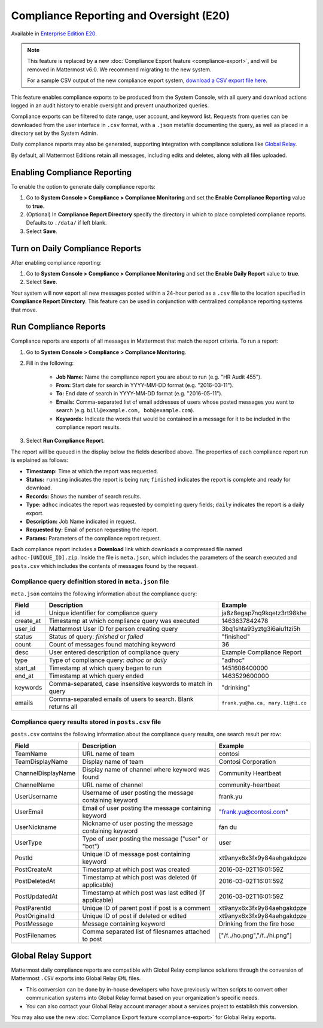 Compliance Reporting and Oversight (E20)
-----------------------------------------

Available in `Enterprise Edition E20 <https://mattermost.com/pricing-self-managed/>`__.

.. note::
  
  This feature is replaced by a new :doc:`Compliance Export feature <compliance-export>`, and will be removed in Mattermost v6.0. We recommend migrating to the new system.
  
  For a sample CSV output of the new compliance export system, `download a CSV export file here <https://github.com/mattermost/docs/blob/master/source/samples/csv_export.zip>`__.

This feature enables compliance exports to be produced from the System Console, with all query and download actions logged in an audit history to enable oversight and prevent unauthorized queries.

Compliance exports can be filtered to date range, user account, and keyword list. Requests from queries can be downloaded from the user interface in ``.csv`` format, with a ``.json`` metafile documenting the query, as well as placed in a directory set by the System Admin.

Daily compliance reports may also be generated, supporting integration with compliance solutions like `Global Relay <https://docs.mattermost.com/administration/compliance.html#global-relay-support>`__.

By default, all Mattermost Editions retain all messages, including edits and deletes, along with all files uploaded.

Enabling Compliance Reporting 
=============================

To enable the option to generate daily compliance reports:

1. Go to **System Console > Compliance > Compliance Monitoring** and set the **Enable Compliance Reporting** value to **true**.
2. (Optional) In **Compliance Report Directory** specify the directory in which to place completed compliance reports. Defaults to ``./data/`` if left blank.
3. Select **Save**.

Turn on Daily Compliance Reports 
================================

After enabling compliance reporting: 

1. Go to **System Console > Compliance > Compliance Monitoring** and set the **Enable Daily Report** value to **true**.
2. Select **Save**. 

Your system will now export all new messages posted within a 24-hour period as a ``.csv`` file to the location specified in **Compliance Report Directory**. This feature can be used in conjunction with centralized compliance reporting systems that move.

Run Compliance Reports  
======================

Compliance reports are exports of all messages in Mattermost that match the report criteria. To run a report:

1. Go to **System Console > Compliance > Compliance Monitoring**.
2. Fill in the following:

     - **Job Name:** Name the compliance report you are about to run (e.g. "HR Audit 455").
     - **From:** Start date for search in YYYY-MM-DD format (e.g. "2016-03-11").
     - **To:** End date of search in YYYY-MM-DD format (e.g. "2016-05-11").
     - **Emails:** Comma-separated list of email addresses of users whose posted messages you want to search (e.g. ``bill@example.com, bob@example.com``).
     - **Keywords:** Indicate the words that would be contained in a message for it to be included in the compliance report results.
3. Select **Run Compliance Report**.

The report will be queued in the display below the fields described above. The properties of each compliance report run is explained as follows: 

- **Timestamp:** Time at which the report was requested.
- **Status:** ``running`` indicates the report is being run; ``finished`` indicates the report is complete and ready for download.
- **Records:** Shows the number of search results.
- **Type:** ``adhoc`` indicates the report was requested by completing query fields; ``daily`` indicates the report is a daily export.
- **Description:** Job Name indicated in request.
- **Requested by:** Email of person requesting the report.
- **Params:** Parameters of the compliance report request.

Each compliance report includes a **Download** link which downloads a compressed file named ``adhoc-[UNIQUE_ID].zip``. Inside the file is ``meta.json``, which includes the parameters of the search executed and ``posts.csv`` which includes the contents of messages found by the request.

Compliance query definition stored in ``meta.json`` file
^^^^^^^^^^^^^^^^^^^^^^^^^^^^^^^^^^^^^^^^^^^^^^^^^^^^^^^^

``meta.json`` contains the following information about the compliance query:

+---------------------+---------------------------------------------------------------+-----------------------------------+
| Field               | Description                                                   | Example                           |
+=====================+===============================================================+===================================+
| id                  | Unique identifier for compliance query                        | ja8z8egap7nq9kqetz3rt98khe        |
+---------------------+---------------------------------------------------------------+-----------------------------------+
| create_at           | Timestamp at which compliance query was executed              | 1463637842478                     |
+---------------------+---------------------------------------------------------------+-----------------------------------+
| user_id             | Mattermost User ID for person creating query                  | 3bq1shta93yztg3i6aiu1tzi5h        |
+---------------------+---------------------------------------------------------------+-----------------------------------+
| status              | Status of query: *finished* or *failed*                       | "finished"                        |
+---------------------+---------------------------------------------------------------+-----------------------------------+
| count               | Count of messages found matching keyword                      | 36                                |
+---------------------+---------------------------------------------------------------+-----------------------------------+
| desc                | User entered description of compliance query                  | Example Compliance Report         | 
+---------------------+---------------------------------------------------------------+-----------------------------------+
| type                | Type of compliance query: *adhoc* or *daily*                  | "adhoc"                           | 
+---------------------+---------------------------------------------------------------+-----------------------------------+
| start_at            | Timestamp at which query began to run                         | 1451606400000                     | 
+---------------------+---------------------------------------------------------------+-----------------------------------+
| end_at              | Timestamp at which query ended                                | 1463529600000                     | 
+---------------------+---------------------------------------------------------------+-----------------------------------+
| keywords            | Comma-separated, case insensitive keywords to match in query  | "drinking"                        | 
+---------------------+---------------------------------------------------------------+-----------------------------------+
| emails              | Comma-separated emails of users to search. Blank returns all  | ``frank.yu@ha.ca, mary.li@hi.co`` |  
+---------------------+---------------------------------------------------------------+-----------------------------------+

Compliance query results stored in ``posts.csv`` file
^^^^^^^^^^^^^^^^^^^^^^^^^^^^^^^^^^^^^^^^^^^^^^^^^^^^^

``posts.csv`` contains the following information about the compliance query results, one search result per row:

+---------------------+---------------------------------------------------------------+-------------------------------+
| Field               | Description                                                   | Example                       |
+=====================+===============================================================+===============================+
| TeamName            | URL name of team                                              | contosi                       |
+---------------------+---------------------------------------------------------------+-------------------------------+
| TeamDisplayName     | Display name of team                                          | Contosi Corporation           | 
+---------------------+---------------------------------------------------------------+-------------------------------+
| ChannelDisplayName  | Display name of channel where keyword was found               | Community Heartbeat           | 
+---------------------+---------------------------------------------------------------+-------------------------------+
| ChannelName         | URL name of channel                                           | community-heartbeat           | 
+---------------------+---------------------------------------------------------------+-------------------------------+
| UserUsername        | Username of user posting the message containing keyword       | frank.yu                      |
+---------------------+---------------------------------------------------------------+-------------------------------+
| UserEmail           | Email of user posting the message containing keyword          | "frank.yu@contosi.com"        | 
+---------------------+---------------------------------------------------------------+-------------------------------+
| UserNickname        | Nickname of user posting the message containing keyword       | fan du                        | 
+---------------------+---------------------------------------------------------------+-------------------------------+
| UserType            | Type of user posting the message ("user" or "bot")            | user                          |
+---------------------+---------------------------------------------------------------+-------------------------------+
| PostId              | Unique ID of message post containing keyword                  | xt9anyx6x3fx9y84aehgakdpze    | 
+---------------------+---------------------------------------------------------------+-------------------------------+
| PostCreateAt        | Timestamp at which post was created                           | 2016-03-02T16:01:59Z          | 
+---------------------+---------------------------------------------------------------+-------------------------------+
| PostDeletedAt       | Timestamp at which post was deleted (if applicable)           | 2016-03-02T16:01:59Z          | 
+---------------------+---------------------------------------------------------------+-------------------------------+
| PostUpdatedAt       | Timestamp at which post was last edited (if applicable)       | 2016-03-02T16:01:59Z          | 
+---------------------+---------------------------------------------------------------+-------------------------------+
| PostParentId        | Unique ID of parent post if post is a comment                 | xt9anyx6x3fx9y84aehgakdpze    | 
+---------------------+---------------------------------------------------------------+-------------------------------+
| PostOriginalId      | Unique ID of post if deleted or edited                        | xt9anyx6x3fx9y84aehgakdpze    | 
+---------------------+---------------------------------------------------------------+-------------------------------+
| PostMessage         | Message containing keyword                                    | Drinking from the fire hose   | 
+---------------------+---------------------------------------------------------------+-------------------------------+
| PostFilenames       | Comma separated list of filesnames attached to post           | ["/f../ho.png","/f../hi.png"] |
+---------------------+---------------------------------------------------------------+-------------------------------+

Global Relay Support
====================

Mattermost daily compliance reports are compatible with Global Relay compliance solutions through the conversion of Mattermost ``.CSV`` exports into Global Relay ``EML`` files.

- This conversion can be done by in-house developers who have previously written scripts to convert other communication systems into Global Relay format based on your organization's specific needs.
- You can also contact your Global Relay account manager about a services project to establish this conversion.

You may also use the new :doc:`Compliance Export feature <compliance-export>` for Global Relay exports.
